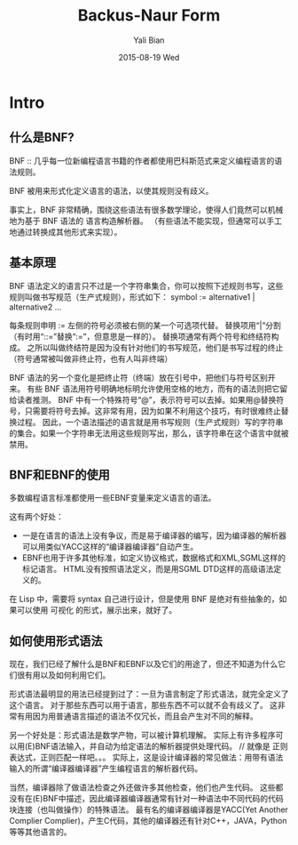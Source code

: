 #+TITLE:       Backus-Naur Form
#+AUTHOR:      Yali Bian
#+EMAIL:       byl.lisp@gmail.com
#+DATE:        2015-08-19 Wed



* Intro


** 什么是BNF?

   BNF :: 几乎每一位新编程语言书籍的作者都使用巴科斯范式来定义编程语言的语法规则。

   BNF 被用来形式化定义语言的语法，以使其规则没有歧义。

   事实上，BNF 非常精确，围绕这些语法有很多数学理论，使得人们竟然可以机械地为基于 BNF 语法的 语言构造解析器。
   （有些语法不能实现，但通常可以手工地通过转换成其他形式来实现）。

** 基本原理

   BNF 语法定义的语言只不过是一个字符串集合，你可以按照下述规则书写，这些规则叫做书写规范（生产式规则），形式如下：
      symbol := alternative1 | alternative2 ...

   每条规则申明 := 左侧的符号必须被右侧的某一个可选项代替。
   替换项用“|”分割（有时用“::=”替换“:=”，但意思是一样的）。
   替换项通常有两个符号和终结符构成。
   之所以叫做终结符是因为没有针对他们的书写规范，他们是书写过程的终止（符号通常被叫做非终止符，也有人叫非终端）

   BNF 语法的另一个变化是把终止符（终端）放在引号中，把他们与符号区别开来。
   有些 BNF 语法用符号明确地标明允许使用空格的地方，而有的语法则把它留给读者推测。
   BNF 中有一个特殊符号“@”，表示符号可以去掉。如果用@替换符号，只需要将符号去掉。这非常有用，因为如果不利用这个技巧，有时很难终止替换过程。
   因此，一个语法描述的语言就是用书写规则（生产式规则）写的字符串的集合。如果一个字符串无法用这些规则写出，那么，该字符串在这个语言中就被禁用。

** BNF和EBNF的使用

   多数编程语言标准都使用一些EBNF变量来定义语言的语法。

   这有两个好处：
     * 一是在语言的语法上没有争议，而是易于编译器的编写，因为编译器的解析器可以用类似YACC这样的“编译器编译器”自动产生。
     * EBNF也用于许多其他标准，如定义协议格式，数据格式和XML,SGML这样的标记语言。
       HTML没有按照语法定义，而是用SGML DTD这样的高级语法定义的。

   在 Lisp 中，需要将 syntax 自己进行设计，但是使用 BNF 是绝对有些抽象的，如果可以使用 可视化 的形式，展示出来，就好了。

** 如何使用形式语法

   现在，我们已经了解什么是BNF和EBNF以及它们的用途了，但还不知道为什么它们很有用以及如何利用它们。

   形式语法最明显的用法已经提到过了：一旦为语言制定了形式语法，就完全定义了这个语言。
   对于那些东西可以用于语言，那些东西不可以就不会有歧义了。
   这非常有用因为用普通语言描述的语法不仅冗长，而且会产生对不同的解释。

   另一个好处是：形式语法是数学产物，可以被计算机理解。
   实际上有许多程序可以用(E)BNF语法输入，并自动为给定语法的解析器提供处理代码。 // 就像是 正则表达式，正则匹配一样吧。。。
   实际上，这是设计编译器的常见做法：用带有语法输入的所谓“编译器编译器”产生编程语言的解析器代码。

   当然，编译器除了做语法检查之外还做许多其他检查，他们也产生代码。
   这些都没有在(E)BNF中描述，因此编译器编译器通常有针对一种语法中不同代码的代码块连接（也叫做操作）的特殊语法。
   最有名的编译器编译器是YACC(Yet Another Complier Complier)，产生C代码，其他的编译器还有针对C++，JAVA，Python等等其他语言的。
